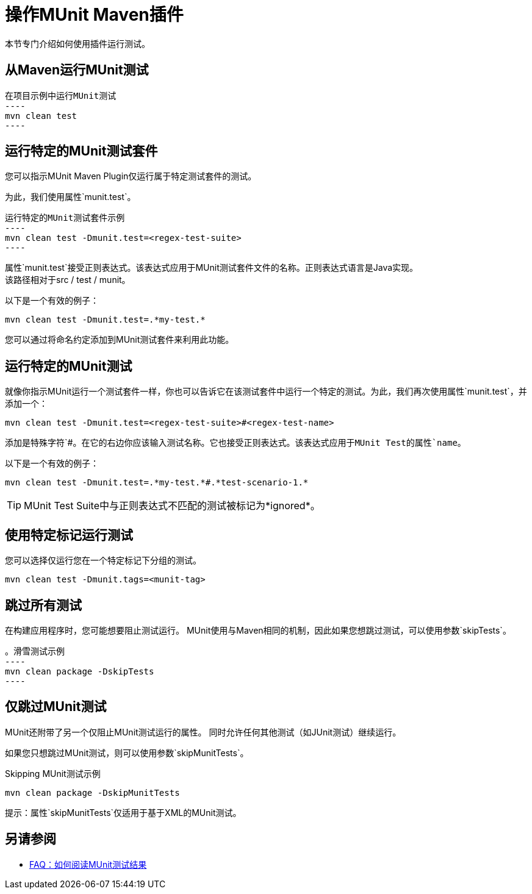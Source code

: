 = 操作MUnit Maven插件

本节专门介绍如何使用插件运行测试。

== 从Maven运行MUnit测试

[source,console]
在项目示例中运行MUnit测试
----
mvn clean test
----

== 运行特定的MUnit测试套件

您可以指示MUnit Maven Plugin仅运行属于特定测试套件的测试。

为此，我们使用属性`munit.test`。

[source,console]
运行特定的MUnit测试套件示例
----
mvn clean test -Dmunit.test=<regex-test-suite>
----

属性`munit.test`接受正则表达式。该表达式应用于MUnit测试套件文件的名称。正则表达式语言是Java实现。 +
该路径相对于src / test / munit。

以下是一个有效的例子：
[source,console]
----
mvn clean test -Dmunit.test=.*my-test.*
----

您可以通过将命名约定添加到MUnit测试套件来利用此功能。

== 运行特定的MUnit测试

就像你指示MUnit运行一个测试套件一样，你也可以告诉它在该测试套件中运行一个特定的测试。为此，我们再次使用属性`munit.test`，并添加一个：

[source,console]
----
mvn clean test -Dmunit.test=<regex-test-suite>#<regex-test-name>
----

添加是特殊字符`#`。在它的右边你应该输入测试名称。它也接受正则表达式。该表达式应用于MUnit Test的属性`name`。

以下是一个有效的例子：
[source,console]
----
mvn clean test -Dmunit.test=.*my-test.*#.*test-scenario-1.*
----

[TIP]
--
MUnit Test Suite中与正则表达式不匹配的测试被标记为*ignored*。
--

== 使用特定标记运行测试

您可以选择仅运行您在一个特定标记下分组的测试。

[source,console]
----
mvn clean test -Dmunit.tags=<munit-tag>
----

== 跳过所有测试

在构建应用程序时，您可能想要阻止测试运行。 MUnit使用与Maven相同的机制，因此如果您想跳过测试，可以使用参数`skipTests`。

[source,console]
。滑雪测试示例
----
mvn clean package -DskipTests
----

== 仅跳过MUnit测试

MUnit还附带了另一个仅阻止MUnit测试运行的属性。
同时允许任何其他测试（如JUnit测试）继续运行。

如果您只想跳过MUnit测试，则可以使用参数`skipMunitTests`。

[source,console]
.Skipping MUnit测试示例
----
mvn clean package -DskipMunitTests
----

提示：属性`skipMunitTests`仅适用于基于XML的MUnit测试。

== 另请参阅

*  link:/munit/v/2.0/faq-how-to-read-munit-test-results[FAQ：如何阅读MUnit测试结果]
